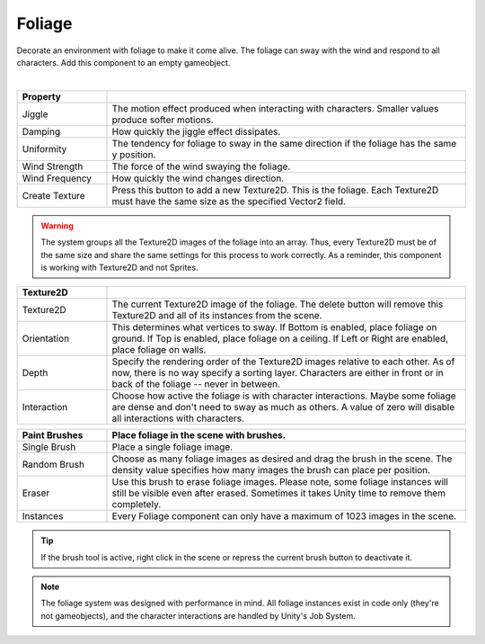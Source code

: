 Foliage
+++++++
.. complete!
Decorate an environment with foliage to make it come alive. The foliage can sway with the wind and respond
to all characters. Add this component to an empty gameobject.

.. image:: ../images/interactables/FoliageGif.gif
   :align: center
   :width: 100%
   
|

.. list-table::
   :widths: 25 100
   :header-rows: 1

   * - Property
     - 

   * - Jiggle
     - The motion effect produced when interacting with characters. Smaller values produce softer motions.

   * - Damping
     - How quickly the jiggle effect dissipates.

   * - Uniformity       
     - The tendency for foliage to sway in the same direction if the foliage has the same y position.
      
   * - Wind Strength       
     - The force of the wind swaying the foliage.

   * - Wind Frequency
     - How quickly the wind changes direction.

   * - Create Texture
     - Press this button to add a new Texture2D. This is the foliage. Each Texture2D must have the same size as the specified Vector2 field.

.. warning:: 
   The system groups all the Texture2D images of the foliage into an array. Thus, every Texture2D must be of the same size and share the same settings for
   this process to work correctly. As a reminder, this component is working with Texture2D and not Sprites.

.. list-table::
   :widths: 25 100
   :header-rows: 1

   * - Texture2D
     - 

   * - Texture2D
     - The current Texture2D image of the foliage. The delete button will remove this Texture2D and all of its instances from the scene.

   * - Orientation     
     - This determines what vertices to sway. If Bottom is enabled, place foliage on ground. If Top is enabled, place foliage on a ceiling. If Left or Right are enabled, place foliage on walls.

   * - Depth
     - Specify the rendering order of the Texture2D images relative to each other. As of now, there is no way specify a sorting layer. 
       Characters are either in front or in back of the foliage -- never in between.

   * - Interaction     
     - Choose how active the foliage is with character interactions. Maybe some foliage are dense and don't need to sway as much as others. A value of zero will disable all interactions with characters.
      
.. list-table::
   :widths: 25 100
   :header-rows: 1

   * - Paint Brushes
     - Place foliage in the scene with brushes.

   * - Single Brush
     - Place a single foliage image.

   * - Random Brush
     - Choose as many foliage images as desired and drag the brush in the scene. The density value specifies how many images the brush can place per position.

   * - Eraser    
     - Use this brush to erase foliage images. Please note, some foliage instances will still be visible even after erased. Sometimes it takes Unity time to remove them completely.
     
   * - Instances
     - Every Foliage component can only have a maximum of 1023 images in the scene.

.. tip:: 
   If the brush tool is active, right click in the scene or repress the current brush button to deactivate it.
   
.. note:: 
   The foliage system was designed with performance in mind. All foliage instances exist in code only (they're not gameobjects), and the character interactions
   are handled by Unity's Job System. 